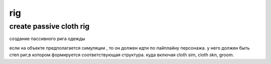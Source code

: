 rig
=====

create passive cloth rig
--------------------------

создание пассивного рига одежды

если на объекте предполагается симуляции , то он должен идти по пайплайну персонажа. у него должен быть степ риг,в котором формируется соответствующая структура. куда включая cloth sim, cloth skn, groom.
